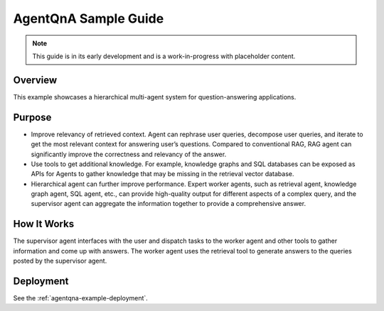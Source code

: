 .. _AgentQnA_Guide:

AgentQnA Sample Guide
#####################

.. note:: This guide is in its early development and is a work-in-progress with
   placeholder content.

Overview
********

This example showcases a hierarchical multi-agent system for question-answering applications. 

Purpose
*******
* Improve relevancy of retrieved context. Agent can rephrase user queries, decompose user queries, and iterate to get the most relevant context for answering user’s questions. Compared to conventional RAG, RAG agent can significantly improve the correctness and relevancy of the answer.
* Use tools to get additional knowledge. For example, knowledge graphs and SQL databases can be exposed as APIs for Agents to gather knowledge that may be missing in the retrieval vector database.
* Hierarchical agent can further improve performance. Expert worker agents, such as retrieval agent, knowledge graph agent, SQL agent, etc., can provide high-quality output for different aspects of a complex query, and the supervisor agent can aggregate the information together to provide a comprehensive answer.

How It Works
************

The supervisor agent interfaces with the user and dispatch tasks to the worker agent and other tools to gather information and come up with answers.
The worker agent uses the retrieval tool to generate answers to the queries posted by the supervisor agent.


.. mermaid::

   graph LR;
      U[User]-->SA[Supervisor Agent];
      SA-->WA[Worker Agent];
      WA-->RT[Retrieval Tool];
      SA-->T1[Tool 1];
      SA-->T2[Tool 2];
      SA-->TN[Tool N];
      SA-->U;
      WA-->SA;
      RT-->WA;
      T1-->SA;
      T2-->SA;
      TN-->SA;


Deployment
**********

See the :ref:`agentqna-example-deployment`.